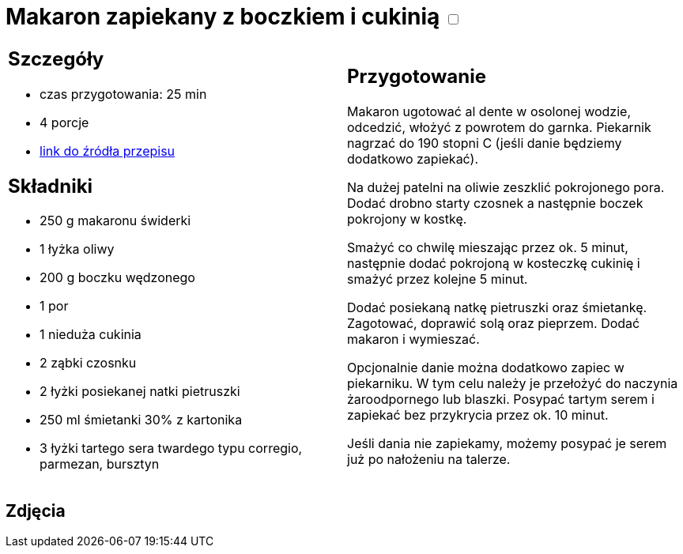 = Makaron zapiekany z boczkiem i cukinią +++ <label class="switch"><input data-status="off" type="checkbox"><span class="slider round"></span></label>+++

[cols=".<a,.<a"]
[frame=none]
[grid=none]
|===
|
== Szczegóły
* czas przygotowania: 25 min
* 4 porcje
* https://www.kwestiasmaku.com/przepis/makaron-zapiekany-z-cukinia-i-boczkiem[link do źródła przepisu]

== Składniki
* 250 g makaronu świderki
* 1 łyżka oliwy
* 200 g boczku wędzonego
* 1 por
* 1 nieduża cukinia
* 2 ząbki czosnku
* 2 łyżki posiekanej natki pietruszki
* 250 ml śmietanki 30% z kartonika
* 3 łyżki tartego sera twardego typu corregio, parmezan, bursztyn

|
== Przygotowanie
Makaron ugotować al dente w osolonej wodzie, odcedzić, włożyć z powrotem do garnka. Piekarnik nagrzać do 190 stopni C (jeśli danie będziemy dodatkowo zapiekać).

Na dużej patelni na oliwie zeszklić pokrojonego pora. Dodać drobno starty czosnek a następnie boczek pokrojony w kostkę.

Smażyć co chwilę mieszając przez ok. 5 minut, następnie dodać pokrojoną w kosteczkę cukinię i smażyć przez kolejne 5 minut.

Dodać posiekaną natkę pietruszki oraz śmietankę. Zagotować, doprawić solą oraz pieprzem. Dodać makaron i wymieszać.

Opcjonalnie danie można dodatkowo zapiec w piekarniku. W tym celu należy je przełożyć do naczynia żaroodpornego lub blaszki. Posypać tartym serem i zapiekać bez przykrycia przez ok. 10 minut.

Jeśli dania nie zapiekamy, możemy posypać je serem już po nałożeniu na talerze.

|===

[.text-center]
== Zdjęcia
